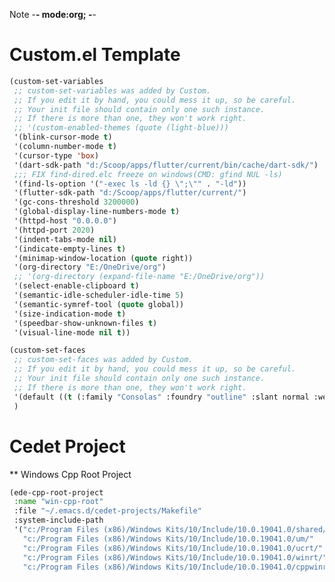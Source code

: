 Note -*- mode:org; -*-

#+STARTUP: showall
#+STARTUP: indent
#+STARTUP: align
#+STARTUP: inlineimages

* Custom.el Template
	#+NAME: csv_to_table
  #+BEGIN_SRC emacs-lisp
		(custom-set-variables
		 ;; custom-set-variables was added by Custom.
		 ;; If you edit it by hand, you could mess it up, so be careful.
		 ;; Your init file should contain only one such instance.
		 ;; If there is more than one, they won't work right.
		 ;; '(custom-enabled-themes (quote (light-blue)))
		 '(blink-cursor-mode t)
		 '(column-number-mode t)
		 '(cursor-type 'box)
		 '(dart-sdk-path "d:/Scoop/apps/flutter/current/bin/cache/dart-sdk/")
		 ;;; FIX find-dired.elc freeze on windows(CMD: gfind NUL -ls)
		 '(find-ls-option '("-exec ls -ld {} \";\"" . "-ld"))
		 '(flutter-sdk-path "d:/Scoop/apps/flutter/current/")
		 '(gc-cons-threshold 3200000)
		 '(global-display-line-numbers-mode t)
		 '(httpd-host "0.0.0.0")
		 '(httpd-port 2020)
		 '(indent-tabs-mode nil)
		 '(indicate-empty-lines t)
		 '(minimap-window-location (quote right))
		 '(org-directory "E:/OneDrive/org")
		 ;; '(org-directory (expand-file-name "E:/OneDrive/org"))
		 '(select-enable-clipboard t)
		 '(semantic-idle-scheduler-idle-time 5)
		 '(semantic-symref-tool (quote global))
		 '(size-indication-mode t)
		 '(speedbar-show-unknown-files t)
		 '(visual-line-mode nil t))

		(custom-set-faces
		 ;; custom-set-faces was added by Custom.
		 ;; If you edit it by hand, you could mess it up, so be careful.
		 ;; Your init file should contain only one such instance.
		 ;; If there is more than one, they won't work right.
		 '(default ((t (:family "Consolas" :foundry "outline" :slant normal :weight normal :height 105 :width normal))))
		 )
	#+END_SRC


* Cedet Project
	** Windows Cpp Root Project
  #+name: cedet-windows-cpp-root-project
	#+begin_src emacs-lisp
    (ede-cpp-root-project
     :name "win-cpp-root"
     :file "~/.emacs.d/cedet-projects/Makefile"
     :system-include-path
     '("c:/Program Files (x86)/Windows Kits/10/Include/10.0.19041.0/shared/"
       "c:/Program Files (x86)/Windows Kits/10/Include/10.0.19041.0/um/"
       "c:/Program Files (x86)/Windows Kits/10/Include/10.0.19041.0/ucrt/"
       "c:/Program Files (x86)/Windows Kits/10/Include/10.0.19041.0/winrt/"
       "c:/Program Files (x86)/Windows Kits/10/Include/10.0.19041.0/cppwinrt/winrt/"))

	#+end_src
